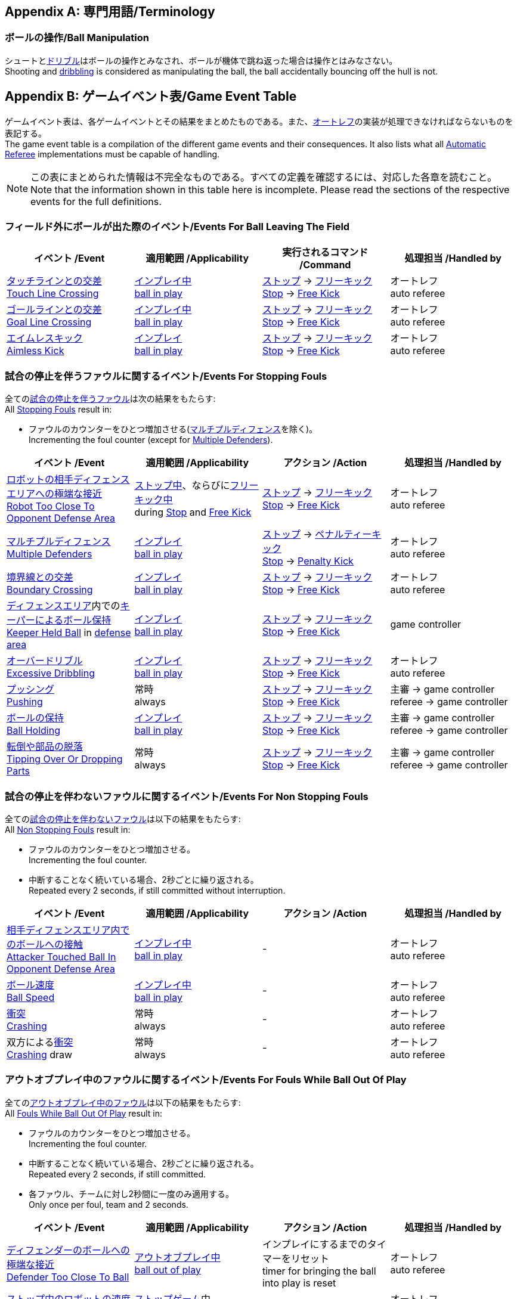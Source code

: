 [appendix]
== 専門用語/Terminology
=== ボールの操作/Ball Manipulation
シュートと<<ドリブルデバイス/Dribbling Device, ドリブル>>はボールの操作とみなされ、ボールが機体で跳ね返った場合は操作とはみなさない。 +
Shooting and <<ドリブルデバイス/Dribbling Device, dribbling>> is considered as manipulating the ball, the ball accidentally bouncing off the hull is not.

[appendix]
== ゲームイベント表/Game Event Table
ゲームイベント表は、各ゲームイベントとその結果をまとめたものである。また、<<オートレフ/Automatic Referee, オートレフ>>の実装が処理できなければならないものを表記する。 +
The game event table is a compilation of the different game events and their consequences. It also lists what all <<オートレフ/Automatic Referee, Automatic Referee>> implementations must be capable of handling.

NOTE: この表にまとめられた情報は不完全なものである。すべての定義を確認するには、対応した各章を読むこと。 +
Note that the information shown in this table here is incomplete. Please read the sections of the respective events for the full definitions.

=== フィールド外にボールが出た際のイベント/Events For Ball Leaving The Field
|===
| イベント /Event | 適用範囲 /Applicability | 実行されるコマンド /Command | 処理担当 /Handled by

| <<タッチラインとの交差/Touch Line Crossing, タッチラインとの交差>> +
<<タッチラインとの交差/Touch Line Crossing, Touch Line Crossing>>
| <<インプレイとアウトオブプレイ/Ball In And Out Of Play, インプレイ中>> +
<<インプレイとアウトオブプレイ/Ball In And Out Of Play, ball in play>>
| <<停止/Stop, ストップ>> -> <<フリーキック/Free Kick, フリーキック>> +
<<停止/Stop, Stop>> -> <<フリーキック/Free Kick, Free Kick>>
| オートレフ +
auto referee

| <<ゴールラインとの交差/Goal Line Crossing, ゴールラインとの交差>> +
<<ゴールラインとの交差/Goal Line Crossing, Goal Line Crossing>>
| <<インプレイとアウトオブプレイ/Ball In And Out Of Play, インプレイ中>> +
<<インプレイとアウトオブプレイ/Ball In And Out Of Play, ball in play>>
| <<停止/Stop, ストップ>> -> <<フリーキック/Free Kick, フリーキック>> +
<<停止/Stop, Stop>> -> <<フリーキック/Free Kick, Free Kick>>
| オートレフ +
auto referee

| <<aimless-kick, エイムレスキック>> +
<<aimless-kick, Aimless Kick>>
| <<インプレイとアウトオブプレイ/Ball In And Out Of Play, インプレイ>> +
<<インプレイとアウトオブプレイ/Ball In And Out Of Play, ball in play>>
| <<停止/Stop, ストップ>> -> <<フリーキック/Free Kick, フリーキック>> +
<<停止/Stop, Stop>> -> <<フリーキック/Free Kick, Free Kick>>
| オートレフ +
auto referee
|===


=== 試合の停止を伴うファウルに関するイベント/Events For Stopping Fouls
全ての<<試合の停止を伴うファウル/Stopping Fouls, 試合の停止を伴うファウル>>は次の結果をもたらす: +
All <<試合の停止を伴うファウル/Stopping Fouls, Stopping Fouls>> result in:

* ファウルのカウンターをひとつ増加させる(<<マルチプルディフェンス/Multiple Defenders, マルチプルディフェンス>>を除く)。 +
Incrementing the foul counter (except for <<マルチプルディフェンス/Multiple Defenders, Multiple Defenders>>).

|===
| イベント /Event | 適用範囲 /Applicability | アクション /Action | 処理担当 /Handled by

| <<ロボットの相手ディフェンスエリアへの極端な接近/Robot Too Close To Opponent Defense Area, ロボットの相手ディフェンスエリアへの極端な接近>> +
<<ロボットの相手ディフェンスエリアへの極端な接近/Robot Too Close To Opponent Defense Area, Robot Too Close To Opponent Defense Area>>
| <<停止/Stop, ストップ中>>、ならびに<<フリーキック/Free Kick, フリーキック中>> +
during <<停止/Stop, Stop>> and <<フリーキック/Free Kick, Free Kick>>
| <<停止/Stop, ストップ>> -> <<フリーキック/Free Kick, フリーキック>> +
<<停止/Stop, Stop>> -> <<フリーキック/Free Kick, Free Kick>>
| オートレフ +
auto referee

| <<マルチプルディフェンス/Multiple Defenders, マルチプルディフェンス>> +
<<マルチプルディフェンス/Multiple Defenders, Multiple Defenders>> +
| <<インプレイとアウトオブプレイ/Ball In And Out Of Play, インプレイ>> +
<<インプレイとアウトオブプレイ/Ball In And Out Of Play, ball in play>>
| <<停止/Stop, ストップ>> -> <<ペナルティーキック/Penalty Kick, ペナルティーキック>> +
<<停止/Stop, Stop>> -> <<ペナルティーキック/Penalty Kick, Penalty Kick>>
| オートレフ +
auto referee

| <<境界線との交差/Boundary Crossing, 境界線との交差>> +
<<境界線との交差/Boundary Crossing, Boundary Crossing>>
| <<インプレイとアウトオブプレイ/Ball In And Out Of Play, インプレイ>> +
<<インプレイとアウトオブプレイ/Ball In And Out Of Play, ball in play>>
| <<停止/Stop, ストップ>> -> <<フリーキック/Free Kick, フリーキック>> +
<<停止/Stop, Stop>> -> <<フリーキック/Free Kick, Free Kick>>
| オートレフ +
auto referee

| <<ディフェンスエリア/Defense Area, ディフェンスエリア>>内での<<キーパーによるボール保持/Keeper Held Ball, キーパーによるボール保持>> +
<<キーパーによるボール保持/Keeper Held Ball, Keeper Held Ball>> in <<ディフェンスエリア/Defense Area, defense area>>
| <<インプレイとアウトオブプレイ/Ball In And Out Of Play, インプレイ>> +
<<インプレイとアウトオブプレイ/Ball In And Out Of Play, ball in play>>
| <<停止/Stop, ストップ>> -> <<フリーキック/Free Kick, フリーキック>> +
<<停止/Stop, Stop>> -> <<フリーキック/Free Kick, Free Kick>>
| game controller

| <<ドリブルの超過/Excessive Dribbling, オーバードリブル>> +
<<ドリブルの超過/Excessive Dribbling, Excessive Dribbling>>
| <<インプレイとアウトオブプレイ/Ball In And Out Of Play, インプレイ>> +
<<インプレイとアウトオブプレイ/Ball In And Out Of Play, ball in play>>
| <<停止/Stop, ストップ>> -> <<フリーキック/Free Kick, フリーキック>> +
<<停止/Stop, Stop>> -> <<フリーキック/Free Kick, Free Kick>>
| オートレフ +
auto referee

| <<プッシング/Pushing, プッシング>> +
<<プッシング/Pushing, Pushing>>
| 常時 +
always
| <<停止/Stop, ストップ>> -> <<フリーキック/Free Kick, フリーキック>> +
<<停止/Stop, Stop>> -> <<フリーキック/Free Kick, Free Kick>>
| 主審 -> game controller +
referee -> game controller

| <<ボールの保持/Ball Holding, ボールの保持>> +
<<ボールの保持/Ball Holding, Ball Holding>>
| <<インプレイとアウトオブプレイ/Ball In And Out Of Play, インプレイ>> +
<<インプレイとアウトオブプレイ/Ball In And Out Of Play, ball in play>>
| <<停止/Stop, ストップ>> -> <<フリーキック/Free Kick, フリーキック>> +
<<停止/Stop, Stop>> -> <<フリーキック/Free Kick, Free Kick>>
| 主審 -> game controller +
referee -> game controller

| <<転倒や部品の脱落/Tipping Over Or Dropping Parts, 転倒や部品の脱落>> +
<<転倒や部品の脱落/Tipping Over Or Dropping Parts, Tipping Over Or Dropping Parts>>
| 常時 +
always
| <<停止/Stop, ストップ>> -> <<フリーキック/Free Kick, フリーキック>> +
<<停止/Stop, Stop>> -> <<フリーキック/Free Kick, Free Kick>>
| 主審 -> game controller +
referee -> game controller
|===


=== 試合の停止を伴わないファウルに関するイベント/Events For Non Stopping Fouls
全ての<<試合の停止を伴わないファウル/Non Stopping Fouls, 試合の停止を伴わないファウル>>は以下の結果をもたらす: +
All <<試合の停止を伴わないファウル/Non Stopping Fouls, Non Stopping Fouls>> result in:

* ファウルのカウンターをひとつ増加させる。 +
Incrementing the foul counter.
* 中断することなく続いている場合、2秒ごとに繰り返される。 +
Repeated every 2 seconds, if still committed without interruption.

|===
| イベント /Event | 適用範囲 /Applicability | アクション /Action | 処理担当 /Handled by

| <<相手ディフェンスエリア内でのアタッカーのボールへの接触/Attacker Touched Ball In Opponent Defense Area, 相手ディフェンスエリア内でのボールへの接触>> +
<<相手ディフェンスエリア内でのアタッカーのボールへの接触/Attacker Touched Ball In Opponent Defense Area, Attacker Touched Ball In Opponent Defense Area>>
| <<インプレイとアウトオブプレイ/Ball In And Out Of Play, インプレイ中>> +
<<インプレイとアウトオブプレイ/Ball In And Out Of Play, ball in play>>
| - | オートレフ +
auto referee

| <<ボール速度/Ball Speed, ボール速度>> +
<<ボール速度/Ball Speed, Ball Speed>>
| <<インプレイとアウトオブプレイ/Ball In And Out Of Play, インプレイ中>> +
<<インプレイとアウトオブプレイ/Ball In And Out Of Play, ball in play>>
| - | オートレフ +
auto referee

| <<衝突/Crashing, 衝突>> +
<<衝突/Crashing,Crashing>>
| 常時 +
always
| - | オートレフ +
auto referee

| 双方による<<衝突/Crashing, 衝突>> +
<<衝突/Crashing, Crashing>> draw
| 常時 +
always
| - | オートレフ +
auto referee
|===


=== アウトオブプレイ中のファウルに関するイベント/Events For Fouls While Ball Out Of Play
全ての<<アウトオブプレイ中のファウル/Fouls While Ball Out Of Play, アウトオブプレイ中のファウル>>は以下の結果をもたらす: +
All <<アウトオブプレイ中のファウル/Fouls While Ball Out Of Play,Fouls While Ball Out Of Play>> result in:

* ファウルのカウンターをひとつ増加させる。 +
Incrementing the foul counter.
* 中断することなく続いている場合、2秒ごとに繰り返される。 +
Repeated every 2 seconds, if still committed.
* 各ファウル、チームに対し2秒間に一度のみ適用する。 +
Only once per foul, team and 2 seconds. +

|===
| イベント /Event | 適用範囲 /Applicability | アクション /Action | 処理担当 /Handled by

| <<ディフェンダーのボールへの極端な接近/Defender Too Close To Ball, ディフェンダーのボールへの極端な接近>> +
<<ディフェンダーのボールへの極端な接近/Defender Too Close To Ball, Defender Too Close To Ball>>
| <<インプレイとアウトオブプレイ/Ball In And Out Of Play, アウトオブプレイ中>> +
<<インプレイとアウトオブプレイ/Ball In And Out Of Play, ball out of play>>
| インプレイにするまでのタイマーをリセット +
timer for bringing the ball into play is reset
| オートレフ +
auto referee

| <<ストップ中のロボットの速度/Robot Stop Speed, ストップ中のロボットの速度>> +
<<ストップ中のロボットの速度/Robot Stop Speed, Robot Stop Speed>>
| <<停止/Stop, ストップゲーム>>中 +
during <<停止/Stop, Stop>>
| -
| オートレフ +
auto referee

| <<ボール配置への干渉/Ball Placement Interference, ボール配置への干渉>> +
<<ボール配置への干渉/Ball Placement Interference, Ball Placement Interference>>
| <<ボール配置/Ball Placement, ボール配置>>中 +
during <<ボール配置/Ball Placement, Ball Placement>>
| 配置可能時間の延長(10秒) +
placement timer increased by 10 seconds
| オートレフ +
auto referee
|===


=== ゴールに関するイベント/Events For Scoring Goals
|===
| イベント /Event | 適用範囲 /Applicability | 実行されるコマンド /Command | 処理担当 /Handled by

| <<得点/Scoring Goals, 審議を要するゴール>> 
<<得点/Scoring Goals, Possible Goal>> 
| <<インプレイとアウトオブプレイ/Ball In And Out Of Play, インプレイ中>> + 
<<インプレイとアウトオブプレイ/Ball In And Out Of Play, ball in play>> 
| <<ハルト/Halt, ハルト>> +
<<ハルト/Halt, Halt>>
| オートレフ +
auto referee

| <<得点/Scoring Goals, ゴール>> +
<<得点/Scoring Goals, Goal>>
| <<インプレイとアウトオブプレイ/Ball In And Out Of Play, インプレイ>> +
<<インプレイとアウトオブプレイ/Ball In And Out Of Play, ball in play>>
| <<停止/Stop, ストップ>> -> <<キックオフ/Kick-Off, キックオフ>> +
<<停止/Stop, Stop>> -> <<キックオフ/Kick-Off, Kick-Off>>
| 主審 -> game controller +
referee -> game controller

| <<得点/Scoring Goals, 無効なゴール>> +
<<得点/Scoring Goals, Invalid Goal>> 
| <<インプレイとアウトオブプレイ/Ball In And Out Of Play, インプレイ>> +
<<インプレイとアウトオブプレイ/Ball In And Out Of Play, ball in play>>
| <<停止/Stop, ストップ>> -> <<フリーキック/Free Kick, フリーキック>> +
<<停止/Stop, Stop>> -> <<フリーキック/Free Kick, Free Kick>>
| game controller
|===


=== その他のイベント/Other events

|===
| イベント /Event | 適用範囲 /Applicability | 実行されるコマンド /Command | 処理担当 /Handled by

| <<ダブルタッチ/Double Touch, ダブルタッチ>> +
<<ダブルタッチ/Double Touch, Double Touch>>
| <<インプレイとアウトオブプレイ/Ball In And Out Of Play, インプレイ>> +
<<インプレイとアウトオブプレイ/Ball In And Out Of Play, ball in play>>
| <<停止/Stop, ストップ>> -> <<フリーキック/Free Kick, フリーキック>> +
<<停止/Stop, Stop>> -> <<フリーキック/Free Kick, Free Kick>>
| オートレフ +
auto referee

| <<ボール配置/Ball Placement, ボール配置>>成功 +
<<ボール配置/Ball Placement, Ball Placement>> successful
| <<ボール配置/Ball Placement, ボール配置>>中 +
during <<ボール配置/Ball Placement, Ball Placement>>
| 続行 +
continue
| オートレフ +
auto referee

| <<ペナルティーキック/Penalty Kick, ペナルティーキック>> 失敗 +
<<ペナルティーキック/Penalty Kick, Penalty Kick>> failed 
| during <<ペナルティーキック/Penalty Kick, ペナルティーキック>> +
during <<ペナルティーキック/Penalty Kick, Penalty Kick>>
| <<停止/Stop, ストップ>> -> <<フリーキック/Free Kick, フリーキック>> +
<<停止/Stop, Stop>> -> <<フリーキック/Free Kick, Free Kick>> 
| オートレフ、game controller +
auto referee, game controller

| <<試合の停滞/No Progress In Game, 試合の停滞>> +
<<試合の停滞/No Progress In Game, No Progress In Game>>
| <<インプレイとアウトオブプレイ/Ball In And Out Of Play, インプレイ>> +
<<インプレイとアウトオブプレイ/Ball In And Out Of Play, ball in play>>
| <<停止/Stop, ストップ>> -> <<フォーススタート/Force Start, フォーススタート>> +
<<停止/Stop, Stop>> -> <<フォーススタート/Force Start, Force Start>>
| game controller

| 味方チームの<<ボール配置/Ball Placement, ボール配置>>失敗 +
<<ボール配置/Ball Placement, Ball Placement>> failed by team in favor
| <<ボール配置/Ball Placement, ボール配置>>中 +
during <<ボール配置/Ball Placement, Ball Placement>>
| <<停止/Stop, ストップ>> -> <<フリーキック/Free Kick, フリーキック>> (ディヴィジョンA) / 前のコマンド (ディヴィジョンB) +
<<停止/Stop, Stop>> -> <<フリーキック/Free Kick, Free Kick>> (div A) / previous command (div B)
| game controller

| 相手チームの<<ボール配置/Ball Placement, ボール配置>>失敗 +
<<ボール配置/Ball Placement, Ball Placement>> failed by opponent
| <<ボール配置/Ball Placement, ボール配置>>中 +
during <<ボール配置/Ball Placement, Ball Placement>>
| <<停止/Stop, ストップ>> +
<<停止/Stop, Stop>>
| game controller

| 複数回の<<ファウル/Fouls, ファウル>> +
Multiple <<ファウル/Fouls, Fouls>>
| 常時 +
always
| <<イエローカード/Yellow Card, イエローカード>> +
<<イエローカード/Yellow Card, Yellow Card>>
| game controller

| 複数枚の<<イエローカード/Yellow Card, イエローカード>> +
Multiple <<イエローカード/Yellow Card, Yellow Cards>>
| 常時 +
always
| <<レッドカード/Red Card, レッドカード>> +
<<レッドカード/Red Card, Red Card>>
| game controller

| 手動での<<ロボットの交代/Robot Substitution, ロボット交代>> +
Perform manual <<ロボットの交代/Robot Substitution, Robot Substitution>>
| <<停止/Stop, ストップ>>中 +
during <<停止/Stop, Stop>>
| 次のストップで<<ハルト/Halt, ハルト>>、次いで<<停止/Stop, ストップ>> +
<<ハルト/Halt, Halt>> (after next stoppage), then <<停止/Stop, Stop>>
| game controller

| <<ロボットの台数/Number Of Robots, ロボットの台数>>制限超過 +
<<ロボットの台数/Number Of Robots, Number Of Robots>> exceeded
| 常時 +
always
| <<停止/Stop, ストップ>> +
<<停止/Stop, Stop>>
| オートレフ +
auto referee

| <<チャレンジフラッグ/Challenge Flags, チャレンジフラッグ>>の使用 +
Raise <<チャレンジフラッグ/Challenge Flags, Challenge flag>>
| 常時 +
always
| <<停止/Stop, ストップ>> +
<<停止/Stop, Stop>>
| リモートコントロール -> game controller +
remote control -> game controller

| <<非常停止/Emergency stop, 非常停止>> +
Perform <<非常停止/Emergency stop, Emergency stop>>
| 常時 +
always
| <<ハルト/Halt, ハルト>> +
<<ハルト/Halt, Halt>>
| リモートコントロール -> game controller +
remote control -> game controller

| <<非スポーツマン行為/Unsporting Behavior, 非スポーツマン行為>> +
<<非スポーツマン行為/Unsporting Behavior, Unsporting Behavior>>
| 常時 +
always
| <<停止/Stop, ストップ>> -> <<イエローカード/Yellow Card, イエローカード>>、<<レッドカード/Red Card, レッドカード>>、<<ペナルティーキック/Penalty Kick, ペナルティーキック>>、<<強制的な試合放棄/Forced Forfeit, 強制的な試合放棄>>、<<失格/Disqualification, 失格>>のいずれか +
<<停止/Stop, Stop>> -> <<イエローカード/Yellow Card, Yellow Card>>, <<レッドカード/Red Card, Red Card>>, <<ペナルティーキック/Penalty Kick, Penalty Kick>>, <<強制的な試合放棄/Forced Forfeit, Forced Forfeit>> or <<失格/Disqualification, Disqualification>>
| 主審 -> game controller +
referee -> game controller
|===

NOTE: (訳者注記) 「リモートコントロール」は大会運営者により提供され、ソフトウェアではなく物理的な旗、その他何らかのデバイスである可能性もある。詳細は<<コミュニケーションフラッグ/Communication Flags, コミュニケーションフラッグに関するルール>>を参照すること。 +

[appendix]
== 各種時間の概要/Overview of Timings
|===
| 状況/Situation | ディヴィジョンAの時間/Div A Time | ディヴィジョンBの時間/Div B Time

| <<イエローカード/Yellow Card, イエローカード>>によるロボット除去 +
Remove robot for <<イエローカード/Yellow Card, Yellow Card>>
| 10 s       | 10 s

| <<ペナルティーキック/Penalty Kick, ペナルティーキック>> +
<<ペナルティーキック/Penalty Kick, penalty kick>>
| 10 s       | 10 s

| <<キックオフ/Kick-Off, キックオフ>> +
<<キックオフ/Kick-Off, kick-off>>
| 10 s       | 10 s

| <<フリーキック/Free Kick, フリーキック>> +
<<フリーキック/Free Kick, free kick>>
|  5 s       | 10 s

| <<ディフェンスエリア/Defense Area, ディフェンスエリア>>内での<<キーパーによるボール保持/Keeper Held Ball, キーパーによるボール保持>> +
<<キーパーによるボール保持/Keeper Held Ball, Keeper Held Ball>> inside <<ディフェンスエリア/Defense Area, Defense Area>>
|  5 s       | 10 s

| <<試合の停滞/No Progress In Game, 試合の停滞>> +
<<試合の停滞/No Progress In Game, No Progress In Game>>
|  5 s       | 10 s
|===


[appendix]
== ディヴィジョンごとの違い/Differences Between Divisions

これは、<<ディヴィジョン/Divisions, ディヴィジョン>>Aと<<ディヴィジョン/Divisions, ディヴィジョン>>Bの違いの完全なリストである。 +
This is a complete list of differences between <<ディヴィジョン/Divisions, division>> A and <<ディヴィジョン/Divisions, division>> B.

* ディヴィジョンAはディヴィジョンBよりも<<フィールドの大きさ/Dimensions, 大きなフィールド>>と<<ゴール/Goals, 大きなゴール>>で試合を行う。その結果、<<ペナルティーキック/Penalty Kick, ペナルティーキック>>もより遠くから行われる。 +
Division A plays on a <<フィールドの大きさ/Dimensions, larger field>> with <<ゴール/Goals, larger goals>> than division B. As a result, the <<ペナルティーキック/Penalty Kick, penalty kick>> is taken from a greater distance as well.
* ディヴィジョンAはディヴィジョンBよりも<<ロボットの台数/Number Of Robots, 多いロボット>>で試合を行う。 +
Division A plays with <<ロボットの台数/Number Of Robots, more robots>> than division B.
* <<ボール配置/Ball Placement, ボール配置>>の手順はディヴィジョンAでは必須であり、ディヴィジョンBでは任意である。 +
The automatic <<ボール配置/Ball Placement, ball placement>> procedure is mandatory for division A and optional for division B.
* <<aimless-kick, エイムレスキック>>のルールはディヴィジョンBにのみ適用される。 +
The <<aimless-kick, aimless kick>> rule only applies to division B.
* ディヴィジョンAはいくつかの状況における時間切れまでの時間が短い。 +
Division A has shorter timeouts in some situations
* <<Emergency stop>> only applies to division A.
